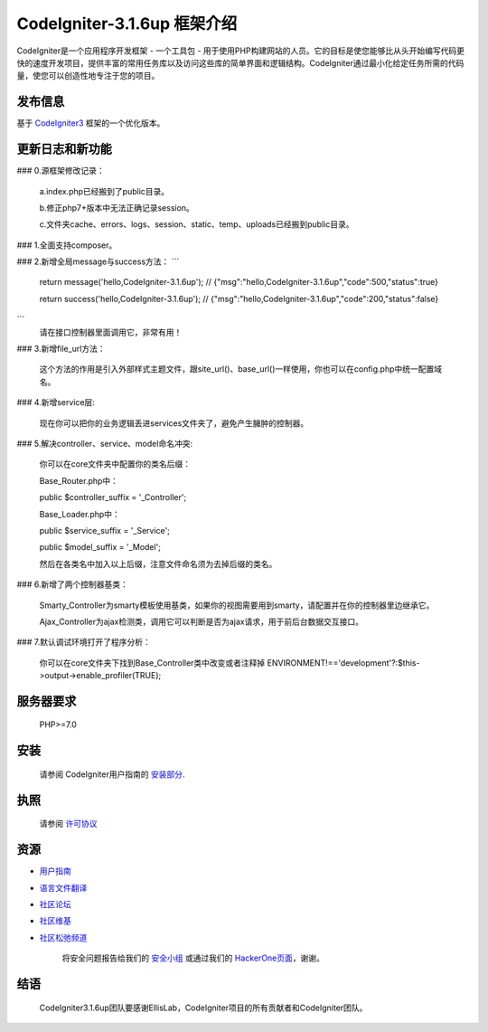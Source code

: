 ###################
CodeIgniter-3.1.6up 框架介绍
###################

CodeIgniter是一个应用程序开发框架 - 一个工具包 - 用于使用PHP构建网站的人员。它的目标是使您能够比从头开始编写代码更快的速度开发项目，提供丰富的常用任务库以及访问这些库的简单界面和逻辑结构。CodeIgniter通过最小化给定任务所需的代码量，使您可以创造性地专注于您的项目。

*******************
发布信息
*******************

基于 `CodeIgniter3 <https://codeigniter.com>`_ 框架的一个优化版本。

**************************
更新日志和新功能
**************************
### 0.源框架修改记录：

	a.index.php已经搬到了public目录。

	b.修正php7+版本中无法正确记录session。

	c.文件夹cache、errors、logs、session、static、temp、uploads已经搬到public目录。


### 1.全面支持composer。

### 2.新增全局message与success方法：
```
	return message('hello,CodeIgniter-3.1.6up');
	// {"msg":"hello,CodeIgniter-3.1.6up","code":500,"status":true}

	return success('hello,CodeIgniter-3.1.6up');
	// {"msg":"hello,CodeIgniter-3.1.6up","code":200,"status":false}
```
	请在接口控制器里面调用它，非常有用！

### 3.新增file_url方法：

	这个方法的作用是引入外部样式主题文件，跟site_url()、base_url()一样使用，你也可以在config.php中统一配置域名。


### 4.新增service层:

	现在你可以把你的业务逻辑丢进services文件夹了，避免产生臃肿的控制器。


### 5.解决controller、service、model命名冲突:

	你可以在core文件夹中配置你的类名后缀：

	Base_Router.php中：

    	public $controller_suffix = '_Controller';

	Base_Loader.php中：

    	public $service_suffix = '_Service';

    	public $model_suffix = '_Model';

	然后在各类名中加入以上后缀，注意文件命名须为去掉后缀的类名。


### 6.新增了两个控制器基类：

	Smarty_Controller为smarty模板使用基类，如果你的视图需要用到smarty，请配置并在你的控制器里边继承它。

	Ajax_Controller为ajax检测类，调用它可以判断是否为ajax请求，用于前后台数据交互接口。


### 7.默认调试环境打开了程序分析：

	你可以在core文件夹下找到Base_Controller类中改变或者注释掉 ENVIRONMENT!=='development'?:$this->output->enable_profiler(TRUE);


*******************
服务器要求
*******************

	PHP>=7.0

************
安装
************

	请参阅 CodeIgniter用户指南的 `安装部分 <https://codeigniter.com/user_guide/installation/index.html>`_.

*******
执照
*******

	请参阅 `许可协议 <https://github.com/bcit-ci/CodeIgniter/blob/develop/user_guide_src/source/license.rst>`_

*********
资源
*********

-  `用户指南 <https://codeigniter.com/docs>`_
-  `语言文件翻译 <https://github.com/bcit-ci/codeigniter3-translations>`_
-  `社区论坛 <http://forum.codeigniter.com/>`_
-  `社区维基 <https://github.com/bcit-ci/CodeIgniter/wiki>`_
-  `社区松弛频道 <https://codeigniterchat.slack.com>`_

	将安全问题报告给我们的 `安全小组 <mailto:security@codeigniter.com>`_ 或通过我们的 `HackerOne页面 <https://hackerone.com/codeigniter>`_，谢谢。

***************
结语
***************

	CodeIgniter3.1.6up团队要感谢EllisLab，CodeIgniter项目的所有贡献者和CodeIgniter团队。
